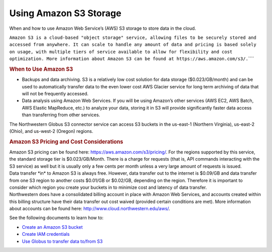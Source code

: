 Using Amazon S3 Storage
=======================

When and how to use Amazon Web Service’s (AWS) S3 storage to store data
in the cloud.

.. container::
   :name: doc-summary

   ``Amazon S3 is a cloud-based "object storage" service, allowing files to be securely stored and accessed from anywhere. It can scale to handle any amount of data and pricing is based solely on usage, with multiple tiers of service available to allow for flexibility and cost optimization. More information about Amazon S3 can be found at https://aws.amazon.com/s3/.``\ ````

   .. rubric:: When to Use Amazon S3
      :name: when-to-use-amazon-s3

   -  Backups and data archiving. S3 is a relatively low cost solution
      for data storage ($0.023/GB/month) and can be used to
      automatically transfer data to the even lower cost AWS Glacier
      service for long term archiving of data that will not be
      frequently accessed.
   -  Data analysis using Amazon Web Services. If you will be using
      Amazon’s other services (AWS EC2, AWS Batch, AWS Elastic
      MapReduce, etc.) to analyze your data, storing it in S3 will
      provide significantly faster data access than transferring from
      other services.

   The Northwestern Globus S3 connector service can access S3 buckets in
   the us-east-1 (Northern Virginia), us-east-2 (Ohio), and us-west-2
   (Oregon) regions.

   .. rubric:: Amazon S3 Pricing and Cost Considerations
      :name: amazon-s3-pricing-and-cost-considerations

   | Amazon S3 pricing can be found here:
     https://aws.amazon.com/s3/pricing/. For the regions supported by
     this service, the standard storage tier is $0.023/GB/Month. There
     is a charge for requests (that is, API commands interacting with
     the S3 service) as well but it is usually only a few cents per
     month unless a very large amount of requests is issued.
   | Data transfer \*in\* to Amazon S3 is always free. However, data
     transfer out to the internet is $0.09/GB and data transfer from one
     S3 region to another costs $0.01/GB or $0.02/GB, depending on the
     region. Therefore it is important to consider which region you
     create your buckets in to minimize cost and latency of data
     transfer.
   | Northwestern does have a consolidated billing account in place with
     Amazon Web Services, and accounts created within this billing
     structure have their data transfer out cost waived (provided
     certain conditions are met). More information about accounts can be
     found here: http://www.cloud.northwestern.edu/aws/.

   See the following documents to learn how to:

   -  `Create an Amazon S3
      bucket <https://kb.northwestern.edu/using-globus-with-s3>`__
   -  `Create IAM
      credentials <https://kb.northwestern.edu/generate-aws-iam-access-key>`__
   -  `Use Globus to transfer data to/from
      S3 <https://kb.northwestern.edu/using-globus-with-s3>`__
